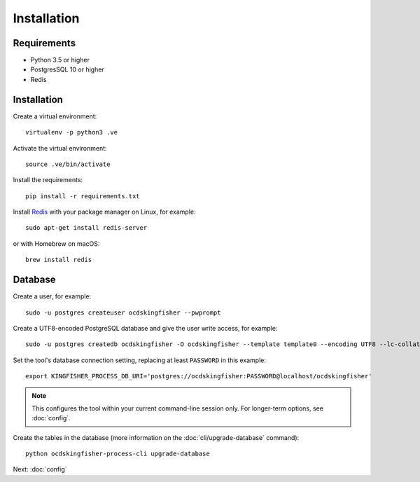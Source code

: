 Installation
============

Requirements
------------

- Python 3.5 or higher
- PostgresSQL 10 or higher
- Redis

Installation
------------

Create a virtual environment::

    virtualenv -p python3 .ve

Activate the virtual environment::

    source .ve/bin/activate

Install the requirements::

    pip install -r requirements.txt

Install `Redis <https://redis.io/>`__ with your package manager on Linux, for example::

        sudo apt-get install redis-server

or with Homebrew on macOS::

        brew install redis

Database
--------

Create a user, for example::

    sudo -u postgres createuser ocdskingfisher --pwprompt

Create a UTF8-encoded PostgreSQL database and give the user write access, for example::

    sudo -u postgres createdb ocdskingfisher -O ocdskingfisher --template template0 --encoding UTF8 --lc-collate en_US.UTF-8 --lc-ctype en_US.UTF-8

Set the tool's database connection setting, replacing at least ``PASSWORD`` in this example::

    export KINGFISHER_PROCESS_DB_URI='postgres://ocdskingfisher:PASSWORD@localhost/ocdskingfisher'

.. note::

   This configures the tool within your current command-line session only. For longer-term options, see :doc:`config`.

Create the tables in the database (more information on the :doc:`cli/upgrade-database` command)::

    python ocdskingfisher-process-cli upgrade-database

Next: :doc:`config`
